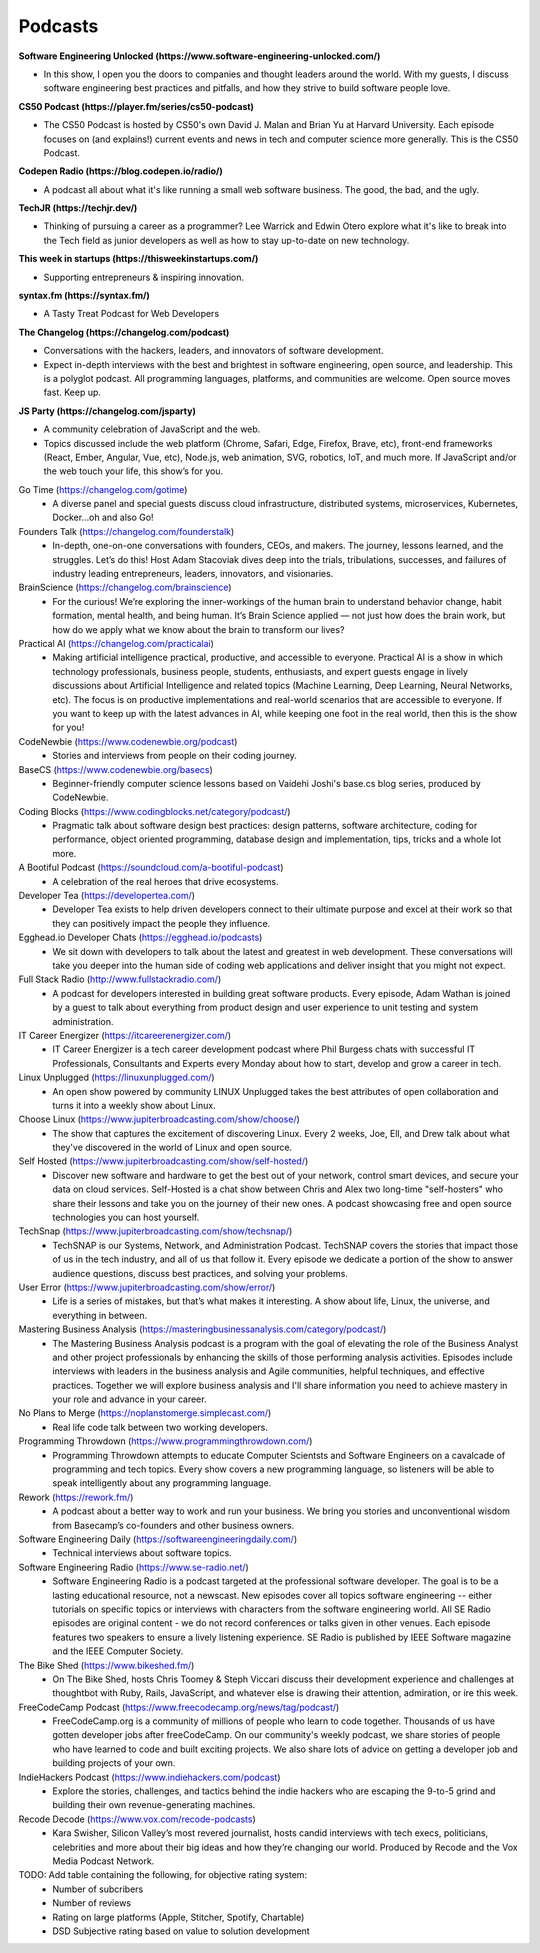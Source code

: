 .. _podcasts:

Podcasts
========

**Software Engineering Unlocked (https://www.software-engineering-unlocked.com/)**

* In this show, I open you the doors to companies and thought leaders around the world. With my guests, I discuss software engineering best practices and pitfalls, and how they strive to build software people love.

**CS50 Podcast (https://player.fm/series/cs50-podcast)**

* The CS50 Podcast is hosted by CS50's own David J. Malan and Brian Yu at Harvard University. Each episode focuses on (and explains!) current events and news in tech and computer science more generally. This is the CS50 Podcast.

**Codepen Radio (https://blog.codepen.io/radio/)**

* A podcast all about what it's like running a small web software business. The good, the bad, and the ugly. 

**TechJR (https://techjr.dev/)**

* Thinking of pursuing a career as a programmer? Lee Warrick and Edwin Otero explore what it's like to break into the Tech field as junior developers as well as how to stay up-to-date on new technology.

**This week in startups (https://thisweekinstartups.com/)**

* Supporting entrepreneurs & inspiring innovation.

**syntax.fm (https://syntax.fm/)**

* A Tasty Treat Podcast for Web Developers

**The Changelog (https://changelog.com/podcast)**

* Conversations with the hackers, leaders, and innovators of software development.
* Expect in-depth interviews with the best and brightest in software engineering, open source, and leadership. This is a polyglot podcast. All programming languages, platforms, and communities are welcome. Open source moves fast. Keep up.

**JS Party (https://changelog.com/jsparty)**

* A community celebration of JavaScript and the web.
* Topics discussed include the web platform (Chrome, Safari, Edge, Firefox, Brave, etc), front-end frameworks (React, Ember, Angular, Vue, etc), Node.js, web animation, SVG, robotics, IoT, and much more. If JavaScript and/or the web touch your life, this show’s for you.

Go Time (https://changelog.com/gotime)
 * A diverse panel and special guests discuss cloud infrastructure, distributed systems, microservices, Kubernetes, Docker…oh and also Go!

Founders Talk (https://changelog.com/founderstalk)
 * In-depth, one-on-one conversations with founders, CEOs, and makers. The journey, lessons learned, and the struggles. Let’s do this! Host Adam Stacoviak dives deep into the trials, tribulations, successes, and failures of industry leading entrepreneurs, leaders, innovators, and visionaries.

BrainScience (https://changelog.com/brainscience)
 * For the curious! We’re exploring the inner-workings of the human brain to understand behavior change, habit formation, mental health, and being human. It’s Brain Science applied — not just how does the brain work, but how do we apply what we know about the brain to transform our lives?

Practical AI (https://changelog.com/practicalai)
 * Making artificial intelligence practical, productive, and accessible to everyone. Practical AI is a show in which technology professionals, business people, students, enthusiasts, and expert guests engage in lively discussions about Artificial Intelligence and related topics (Machine Learning, Deep Learning, Neural Networks, etc). The focus is on productive implementations and real-world scenarios that are accessible to everyone. If you want to keep up with the latest advances in AI, while keeping one foot in the real world, then this is the show for you!

CodeNewbie (https://www.codenewbie.org/podcast)
 * Stories and interviews from people on their coding journey.

BaseCS (https://www.codenewbie.org/basecs)
 * Beginner-friendly computer science lessons based on Vaidehi Joshi's base.cs blog series, produced by CodeNewbie.

Coding Blocks (https://www.codingblocks.net/category/podcast/)
 * Pragmatic talk about software design best practices: design patterns, software architecture, coding for performance, object oriented programming, database design and implementation, tips, tricks and a whole lot more.

A Bootiful Podcast (https://soundcloud.com/a-bootiful-podcast)
 * A celebration of the real heroes that drive ecosystems.

Developer Tea (https://developertea.com/)
 * Developer Tea exists to help driven developers connect to their ultimate purpose and excel at their work so that they can positively impact the people they influence. 

Egghead.io Developer Chats (https://egghead.io/podcasts)
 * We sit down with developers to talk about the latest and greatest in web development. These conversations will take you deeper into the human side of coding web applications and deliver insight that you might not expect.

Full Stack Radio (http://www.fullstackradio.com/)
 * A podcast for developers interested in building great software products. Every episode, Adam Wathan is joined by a guest to talk about everything from product design and user experience to unit testing and system administration.

IT Career Energizer (https://itcareerenergizer.com/)
 * IT Career Energizer is a tech career development podcast where Phil Burgess chats with successful IT Professionals, Consultants and Experts every Monday about how to start, develop and grow a career in tech.

Linux Unplugged (https://linuxunplugged.com/)
 * An open show powered by community LINUX Unplugged takes the best attributes of open collaboration and turns it into a weekly show about Linux.

Choose Linux (https://www.jupiterbroadcasting.com/show/choose/)
 * The show that captures the excitement of discovering Linux. Every 2 weeks, Joe, Ell, and Drew talk about what they've discovered in the world of Linux and open source.

Self Hosted (https://www.jupiterbroadcasting.com/show/self-hosted/)
 * Discover new software and hardware to get the best out of your network, control smart devices, and secure your data on cloud services. Self-Hosted is a chat show between Chris and Alex two long-time "self-hosters" who share their lessons and take you on the journey of their new ones. A podcast showcasing free and open source technologies you can host yourself.

TechSnap (https://www.jupiterbroadcasting.com/show/techsnap/)
 * TechSNAP is our Systems, Network, and Administration Podcast. TechSNAP covers the stories that impact those of us in the tech industry, and all of us that follow it. Every episode we dedicate a portion of the show to answer audience questions, discuss best practices, and solving your problems.

User Error (https://www.jupiterbroadcasting.com/show/error/)
 * Life is a series of mistakes, but that’s what makes it interesting. A show about life, Linux, the universe, and everything in between.

Mastering Business Analysis (https://masteringbusinessanalysis.com/category/podcast/)
 * The Mastering Business Analysis podcast is a program with the goal of elevating the role of the Business Analyst and other project professionals by enhancing the skills of those performing analysis activities. Episodes include interviews with leaders in the business analysis and Agile communities, helpful techniques, and effective practices. Together we will explore business analysis and I'll share information you need to achieve mastery in your role and advance in your career.

No Plans to Merge (https://noplanstomerge.simplecast.com/)
 * Real life code talk between two working developers.

Programming Throwdown (https://www.programmingthrowdown.com/)
 * Programming Throwdown attempts to educate Computer Scientsts and Software Engineers on a cavalcade of programming and tech topics. Every show covers a new programming language, so listeners will be able to speak intelligently about any programming language.

Rework (https://rework.fm/)
 * A podcast about a better way to work and run your business. We bring you stories and unconventional wisdom from Basecamp’s co-founders and other business owners.

Software Engineering Daily (https://softwareengineeringdaily.com/)
 * Technical interviews about software topics.

Software Engineering Radio (https://www.se-radio.net/)
 * Software Engineering Radio is a podcast targeted at the professional software developer. The goal is to be a lasting educational resource, not a newscast. New episodes cover all topics software engineering -- either tutorials on specific topics or interviews with characters from the software engineering world. All SE Radio episodes are original content - we do not record conferences or talks given in other venues. Each episode features two speakers to ensure a lively listening experience. SE Radio is published by IEEE Software magazine and the IEEE Computer Society.

The Bike Shed (https://www.bikeshed.fm/)
 * On The Bike Shed, hosts Chris Toomey & Steph Viccari discuss their development experience and challenges at thoughtbot with Ruby, Rails, JavaScript, and whatever else is drawing their attention, admiration, or ire this week.

FreeCodeCamp Podcast (https://www.freecodecamp.org/news/tag/podcast/)
 * FreeCodeCamp.org is a community of millions of people who learn to code together. Thousands of us have gotten developer jobs after freeCodeCamp. On our community's weekly podcast, we share stories of people who have learned to code and built exciting projects. We also share lots of advice on getting a developer job and building projects of your own.

IndieHackers Podcast (https://www.indiehackers.com/podcast)
 * Explore the stories, challenges, and tactics behind the indie hackers who are escaping the 9-to-5 grind and building their own revenue-generating machines.

Recode Decode (https://www.vox.com/recode-podcasts)
 * Kara Swisher, Silicon Valley’s most revered journalist, hosts candid interviews with tech execs, politicians, celebrities and more about their big ideas and how they’re changing our world. Produced by Recode and the Vox Media Podcast Network.

TODO: Add table containing the following, for objective rating system:
 * Number of subcribers
 * Number of reviews
 * Rating on large platforms (Apple, Stitcher, Spotify, Chartable)
 * DSD Subjective rating based on value to solution development

    
